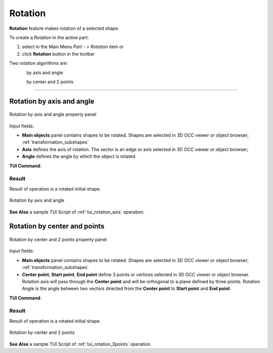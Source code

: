 .. _featureRotation:
.. |rotation.icon|    image:: images/rotation.png

Rotation
========

**Rotation** feature makes rotation of a selected shape.

To create a Rotation in the active part:

#. select in the Main Menu *Part - > Rotation* item  or
#. click |rotation.icon| **Rotation** button in the toolbar

Two rotation algorithms are:

.. figure:: images/rotation_axis_32x32.png      
   :align: left
   :height: 24px

by axis and angle 

.. figure:: images/rotation_3pt_32x32.png    
   :align: left
   :height: 24px

by center and 2 points

--------------------------------------------------------------------------------

Rotation by axis and angle
--------------------------

.. figure:: images/Rotation1.png
   :align: center

   Rotation by axis and angle property panel

Input fields:

- **Main objects** panel contains shapes to be rotated. Shapes are selected in 3D OCC viewer or object browser; :ref:`transformation_subshapes`
- **Axis** defines the axis of rotation. The vector is an edge or axis selected in 3D OCC viewer or object browser;
- **Angle** defines the angle by which the object is rotated. 

**TUI Command**:

.. py:function:: model.addRotation(Part_doc, [shape], axis, angle)

    :param part: The current part object.
    :param list: A list of shapes in format *model.selection(TYPE, shape)*.
    :param object: An axis in format *model.selection(TYPE, shape)*.
    :param real: An angle.
    :return: Rotated object.

Result
""""""

Result of operation is a rotated initial shape.

.. figure:: images/rotation_axis.png
   :align: center

   Rotation by axis and angle

**See Also** a sample TUI Script of :ref:`tui_rotation_axis` operation.

Rotation by center and points
-----------------------------

.. figure:: images/Rotation2.png
   :align: center

   Rotation by center and 2 points property panel

Input fields:

- **Main objects** panel contains shapes to be rotated. Shapes are selected in 3D OCC viewer or object browser; :ref:`transformation_subshapes`
- **Center point**, **Start point**, **End point** define 3 points or vertices selected in 3D OCC viewer or object browser. Rotation axis will pass through the **Center point** and will be orthogonal to a plane defined by three points. Rotation Angle is the angle between two vectors directed from the **Center point** to **Start point** and **End point**.  

**TUI Command**:

.. py:function:: model.addRotation(Part_doc, [shape], point1, point2, point3)*

    :param part: The current part object.
    :param list: A list of shapes in format *model.selection(TYPE, shape)*.
    :param object: An axis in format *model.selection(TYPE, shape)*.
    :param object: Center vertex.
    :param object: Start vertex.
    :param object: End vertex.
    :return: Rotated object.

Result
""""""

Result of operation is a rotated initial shape.

.. figure:: images/rotation_3points.png
   :align: center

   Rotation by center and 2 points

**See Also** a sample TUI Script of :ref:`tui_rotation_3points` operation.
